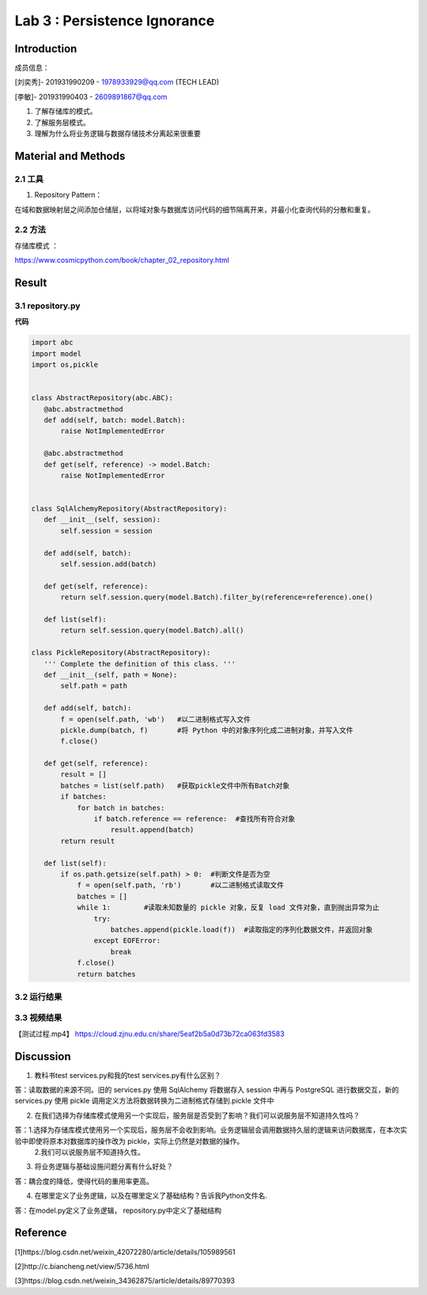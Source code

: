 Lab 3 : Persistence Ignorance
===================================

Introduction  
--------------------------------------  

成员信息：

[刘奕秀]- 201931990209 - 1978933929@qq.com (TECH LEAD)

[李敏]- 201931990403 - 2609891867@qq.com


1. 了解存储库的模式。  

2. 了解服务层模式。  

3. 理解为什么将业务逻辑与数据存储技术分离起来很重要  

Material and Methods  
-----------------------------------  

2.1 工具
~~~~~~~~~~~~~~~~~~~~~~~~~~~~~

1. Repository Pattern：

在域和数据映射层之间添加仓储层，以将域对象与数据库访问代码的细节隔离开来，并最小化查询代码的分散和重复。

2.2 方法
~~~~~~~~~~~~~~~~~~~~~~~~~~~

存储库模式 ：

https://www.cosmicpython.com/book/chapter_02_repository.html 

Result  
-----------------------------------------  

3.1 repository.py 
~~~~~~~~~~~~~~~~~~~~~~~~~~~~~~~~

**代码** 

.. code::  

 import abc
 import model
 import os,pickle


 class AbstractRepository(abc.ABC):
    @abc.abstractmethod
    def add(self, batch: model.Batch):
        raise NotImplementedError

    @abc.abstractmethod
    def get(self, reference) -> model.Batch:
        raise NotImplementedError


 class SqlAlchemyRepository(AbstractRepository):  
    def __init__(self, session):
        self.session = session

    def add(self, batch):
        self.session.add(batch)

    def get(self, reference):
        return self.session.query(model.Batch).filter_by(reference=reference).one()

    def list(self):
        return self.session.query(model.Batch).all()

 class PickleRepository(AbstractRepository):
    ''' Complete the definition of this class. '''
    def __init__(self, path = None):
        self.path = path

    def add(self, batch):
        f = open(self.path, 'wb')   #以二进制格式写入文件
        pickle.dump(batch, f)       #将 Python 中的对象序列化成二进制对象，并写入文件
        f.close()

    def get(self, reference):
        result = []
        batches = list(self.path)   #获取pickle文件中所有Batch对象
        if batches:
            for batch in batches:
                if batch.reference == reference:  #查找所有符合对象
                    result.append(batch)     
        return result

    def list(self):
        if os.path.getsize(self.path) > 0:  #判断文件是否为空
            f = open(self.path, 'rb')       #以二进制格式读取文件
            batches = []
            while 1:        #读取未知数量的 pickle 对象，反复 load 文件对象，直到抛出异常为止
                try:
                    batches.append(pickle.load(f))  #读取指定的序列化数据文件，并返回对象
                except EOFError:
                    break
            f.close()
            return batches

3.2 运行结果
~~~~~~~~~~~~~~~~~~~~~~~~~~~~~~~~~~~~~

.. image:: ../../media/测试结果.png

3.3 视频结果
~~~~~~~~~~~~~~~~~~~~~~~~~~~~~~~

【测试过程.mp4】  https://cloud.zjnu.edu.cn/share/5eaf2b5a0d73b72ca063fd3583

Discussion
-----------------------------------
1. 教科书test services.py和我的test services.py有什么区别？

答：读取数据的来源不同。旧的 services.py 使用 SqlAlchemy 将数据存入 session 中再与 PostgreSQL 进行数据交互，新的 services.py
使用 pickle 调用定义方法将数据转换为二进制格式存储到.pickle 文件中

2. 在我们选择为存储库模式使用另一个实现后，服务层是否受到了影响？我们可以说服务层不知道持久性吗？

答：1.选择为存储库模式使用另一个实现后，服务层不会收到影响。业务逻辑层会调用数据持久层的逻辑来访问数据库，在本次实验中即使将原本对数据库的操作改为 pickle，实际上仍然是对数据的操作。
    2.我们可以说服务层不知道持久性。
  
3. 将业务逻辑与基础设施问题分离有什么好处？

答：耦合度的降低，使得代码的重用率更高。
 
4. 在哪里定义了业务逻辑，以及在哪里定义了基础结构？告诉我Python文件名.

答：在model.py定义了业务逻辑， repository.py中定义了基础结构

Reference
-------------------------------------

[1]https://blog.csdn.net/weixin_42072280/article/details/105989561

[2]http://c.biancheng.net/view/5736.html

[3]https://blog.csdn.net/weixin_34362875/article/details/89770393



